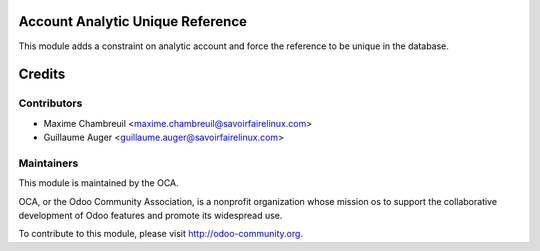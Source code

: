 Account Analytic Unique Reference
=================================

This module adds a constraint on analytic account and force the reference to
be unique in the database.

Credits
=======

Contributors
------------

* Maxime Chambreuil <maxime.chambreuil@savoirfairelinux.com>
* Guillaume Auger <guillaume.auger@savoirfairelinux.com>

Maintainers
-----------

.. image:: http://odoo-community.org/logo.png
   :alt: Odoo Community Association
   :target: http://odoo-community.org

This module is maintained by the OCA.

OCA, or the Odoo Community Association, is a nonprofit organization whose 
mission os to support the collaborative development of Odoo features and
promote its widespread use.

To contribute to this module, please visit http://odoo-community.org.
